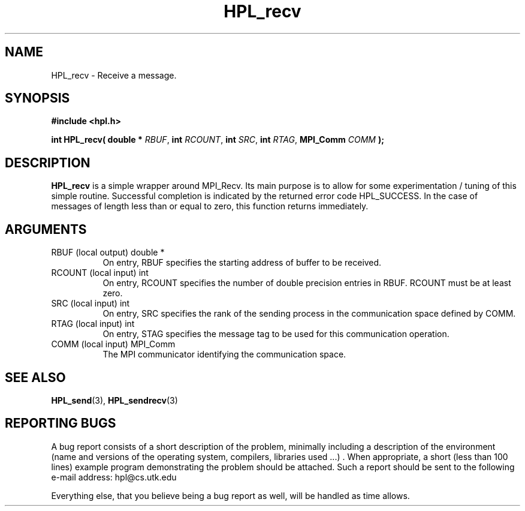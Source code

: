 .TH HPL_recv 3 "September 27, 2000" "HPL 1.0" "HPL Library Functions"
.SH NAME
HPL_recv \- Receive a message.
.SH SYNOPSIS
\fB\&#include <hpl.h>\fR
 
\fB\&int\fR
\fB\&HPL_recv(\fR
\fB\&double *\fR
\fI\&RBUF\fR,
\fB\&int\fR
\fI\&RCOUNT\fR,
\fB\&int\fR
\fI\&SRC\fR,
\fB\&int\fR
\fI\&RTAG\fR,
\fB\&MPI_Comm\fR
\fI\&COMM\fR
\fB\&);\fR
.SH DESCRIPTION
\fB\&HPL_recv\fR
is a simple wrapper around  MPI_Recv.  Its  main  purpose is
to  allow for some  experimentation / tuning  of this simple routine.
Successful  completion  is  indicated  by  the  returned  error  code
HPL_SUCCESS.  In the case of messages of length less than or equal to
zero, this function returns immediately.
.SH ARGUMENTS
.TP 8
RBUF    (local output)                double *
On entry, RBUF specifies the starting address of buffer to be
received.
.TP 8
RCOUNT  (local input)                 int
On entry,  RCOUNT  specifies  the number  of double precision
entries in RBUF. RCOUNT must be at least zero.
.TP 8
SRC     (local input)                 int
On entry, SRC  specifies the rank of the  sending  process in
the communication space defined by COMM.
.TP 8
RTAG    (local input)                 int
On entry,  STAG specifies the message tag to be used for this
communication operation.
.TP 8
COMM    (local input)                 MPI_Comm
The MPI communicator identifying the communication space.
.SH SEE ALSO
.BR HPL_send (3),
.BR HPL_sendrecv (3)
.SH REPORTING BUGS
A  bug report consists of a short description of the problem,
minimally  including a description of  the  environment (name
and versions  of  the operating  system, compilers, libraries
used ...) .  When appropriate,  a short (less than 100 lines)
example program demonstrating the problem should be attached.
Such a report should be sent to the following e-mail address:
hpl@cs.utk.edu                                               
                                                             
Everything else, that you believe being a bug report as well,
will be handled as time allows.                              
